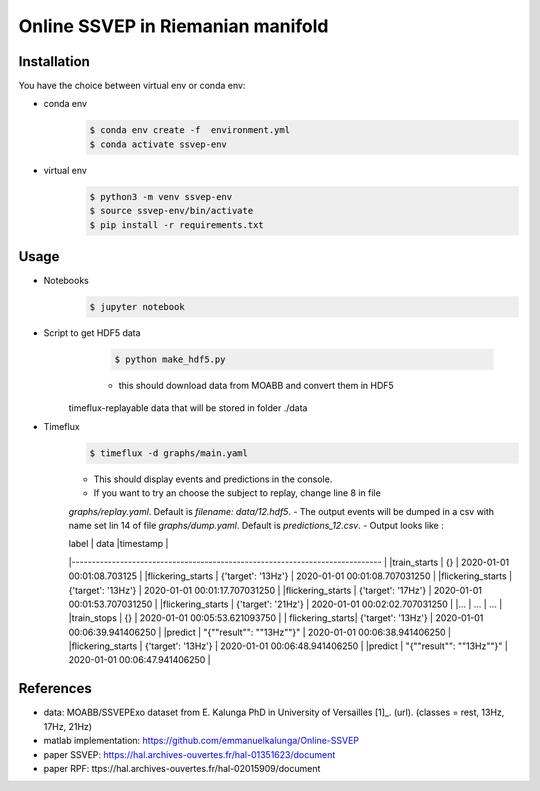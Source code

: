 ==================================
Online SSVEP in Riemanian manifold
==================================

Installation
============
You have the choice between virtual env or conda env:

- conda env
   .. code-block:: console

      $ conda env create -f  environment.yml
      $ conda activate ssvep-env

- virtual env
   .. code-block:: console

      $ python3 -m venv ssvep-env
      $ source ssvep-env/bin/activate
      $ pip install -r requirements.txt

Usage
======
- Notebooks
   .. code-block:: console

      $ jupyter notebook
- Script to get HDF5 data
    .. code-block:: console

      $ python make_hdf5.py

    - this should download data from MOABB and convert them in HDF5
   timeflux-replayable data that will be stored in folder ./data

- Timeflux
    .. code-block:: console

      $ timeflux -d graphs/main.yaml

    - This should display events and predictions in the console.
    - If you want to try an choose the subject to replay, change line 8 in file
    `graphs/replay.yaml`. Default is `filename: data/12.hdf5`.
    - The output events will be dumped in a csv with name set lin 14 of file
    `graphs/dump.yaml`.  Default is `predictions_12.csv`.
    -  Output looks like :


    | label           | data                     |timestamp                        |
    |----------------------------------------------------------------------------- |
    |train_starts     | {}                       | 2020-01-01 00:01:08.703125      |
    |flickering_starts | {'target': '13Hz'}       | 2020-01-01 00:01:08.707031250   |
    |flickering_starts | {'target': '13Hz'}       | 2020-01-01 00:01:17.707031250   |
    |flickering_starts | {'target': '17Hz'}       | 2020-01-01 00:01:53.707031250   |
    |flickering_starts | {'target': '21Hz'}       | 2020-01-01 00:02:02.707031250   |
    |...              |  ...                     |  ...                            |
    |train_stops      | {}                       | 2020-01-01 00:05:53.621093750   |
    | flickering_starts| {'target': '13Hz'}       | 2020-01-01 00:06:39.941406250   |
    |predict          | "{""result"": ""13Hz""}" | 2020-01-01 00:06:38.941406250   |
    |flickering_starts | {'target': '13Hz'}       | 2020-01-01 00:06:48.941406250   |
    |predict          | "{""result"": ""13Hz""}" | 2020-01-01 00:06:47.941406250   |



.. csv-table:: predictions_ex.csv
   :file: predictions_ex.csv
   :widths: 30, 70
   :header-rows: 1


References
===========
- data: MOABB/SSVEPExo dataset from E. Kalunga PhD in University of Versailles [1]_. (url). (classes = rest, 13Hz, 17Hz, 21Hz)
- matlab implementation: https://github.com/emmanuelkalunga/Online-SSVEP
- paper SSVEP: https://hal.archives-ouvertes.fr/hal-01351623/document
- paper RPF: ttps://hal.archives-ouvertes.fr/hal-02015909/document
